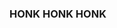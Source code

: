 :PROPERTIES:
:Author: Suddenly_Geese
:Score: 1
:DateUnix: 1535299446.0
:DateShort: 2018-Aug-26
:END:

*** HONK HONK HONK
    :PROPERTIES:
    :CUSTOM_ID: honk-honk-honk
    :END: